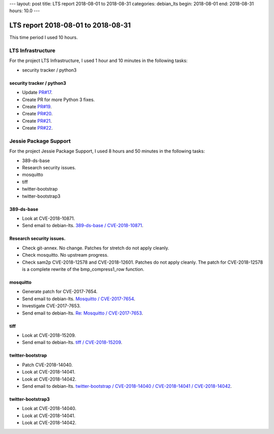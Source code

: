 ---
layout: post
title: LTS report 2018-08-01 to 2018-08-31
categories: debian_lts
begin: 2018-08-01
end: 2018-08-31
hours: 10.0
---

===================================
LTS report 2018-08-01 to 2018-08-31
===================================
This time period I used 10 hours.

LTS Infrastructure
------------------
For the project LTS Infrastructure, I used 1 hour and 10 minutes in the following tasks:

* security tracker / python3

security tracker / python3
~~~~~~~~~~~~~~~~~~~~~~~~~~
* Update `PR#17 <https://salsa.debian.org/security-tracker-team/security-tracker/merge_requests/17/diffs>`_.
* Create PR for more Python 3 fixes.
* Create `PR#19 <https://salsa.debian.org/security-tracker-team/security-tracker/merge_requests/19/>`_.
* Create `PR#20 <https://salsa.debian.org/security-tracker-team/security-tracker/merge_requests/20/>`_.
* Create `PR#21 <https://salsa.debian.org/security-tracker-team/security-tracker/merge_requests/21/>`_.
* Create `PR#22 <https://salsa.debian.org/security-tracker-team/security-tracker/merge_requests/22/>`_.


Jessie Package Support
----------------------
For the project Jessie Package Support, I used 8 hours and 50 minutes in the following tasks:

* 389-ds-base
* Research security issues.
* mosquitto
* tiff
* twitter-bootstrap
* twitter-bootstrap3

389-ds-base
~~~~~~~~~~~
* Look at CVE-2018-10871.
* Send email to debian-lts.
  `389-ds-base / CVE-2018-10871 <https://lists.debian.org/debian-lts/2018/08/msg00023.html>`_.

Research security issues.
~~~~~~~~~~~~~~~~~~~~~~~~~
* Check git-annex. No change. Patches for stretch do not apply cleanly.
* Check mosquitto. No upstream progress.
* Check sam2p CVE-2018-12578 and CVE-2018-12601. Patches do not apply
  cleanly. The patch for CVE-2018-12578 is a complete rewrite of the
  bmp_compress1_row function.

mosquitto
~~~~~~~~~
* Generate patch for CVE-2017-7654.
* Send email to debian-lts.
  `Mosquitto / CVE-2017-7654 <https://lists.debian.org/debian-lts/2018/08/msg00040.html>`_.
* Investigate CVE-2017-7653.
* Send email to debian-lts.
  `Re: Mosquitto / CVE-2017-7653 <https://lists.debian.org/debian-lts/2018/08/msg00050.html>`_.

tiff
~~~~
* Look at CVE-2018-15209.
* Send email to debian-lts.
  `tiff / CVE-2018-15209 <https://lists.debian.org/debian-lts/2018/08/msg00036.html>`_.

twitter-bootstrap
~~~~~~~~~~~~~~~~~
* Patch CVE-2018-14040.
* Look at CVE-2018-14041.
* Look at CVE-2018-14042.
* Send email to debian-lts.
  `twitter-bootstrap / CVE-2018-14040 / CVE-2018-14041 / CVE-2018-14042 <https://lists.debian.org/debian-lts/2018/08/msg00010.html>`_.

twitter-bootstrap3
~~~~~~~~~~~~~~~~~~
* Look at CVE-2018-14040.
* Look at CVE-2018-14041.
* Look at CVE-2018-14042.



